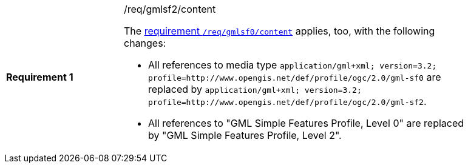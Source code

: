 [width="90%",cols="2,6a"]
|===
|*Requirement {counter:req-id}* |/req/gmlsf2/content +

The <<req_gmlsf0_content,requirement `/req/gmlsf0/content`>> applies, too,
with the following changes:

* All references to media type `application/gml+xml; version=3.2; profile=http://www.opengis.net/def/profile/ogc/2.0/gml-sf0`
are replaced by `application/gml+xml; version=3.2; profile=http://www.opengis.net/def/profile/ogc/2.0/gml-sf2`.
* All references to "GML Simple Features Profile, Level 0" are replaced by "GML Simple Features Profile, Level 2".
|===
